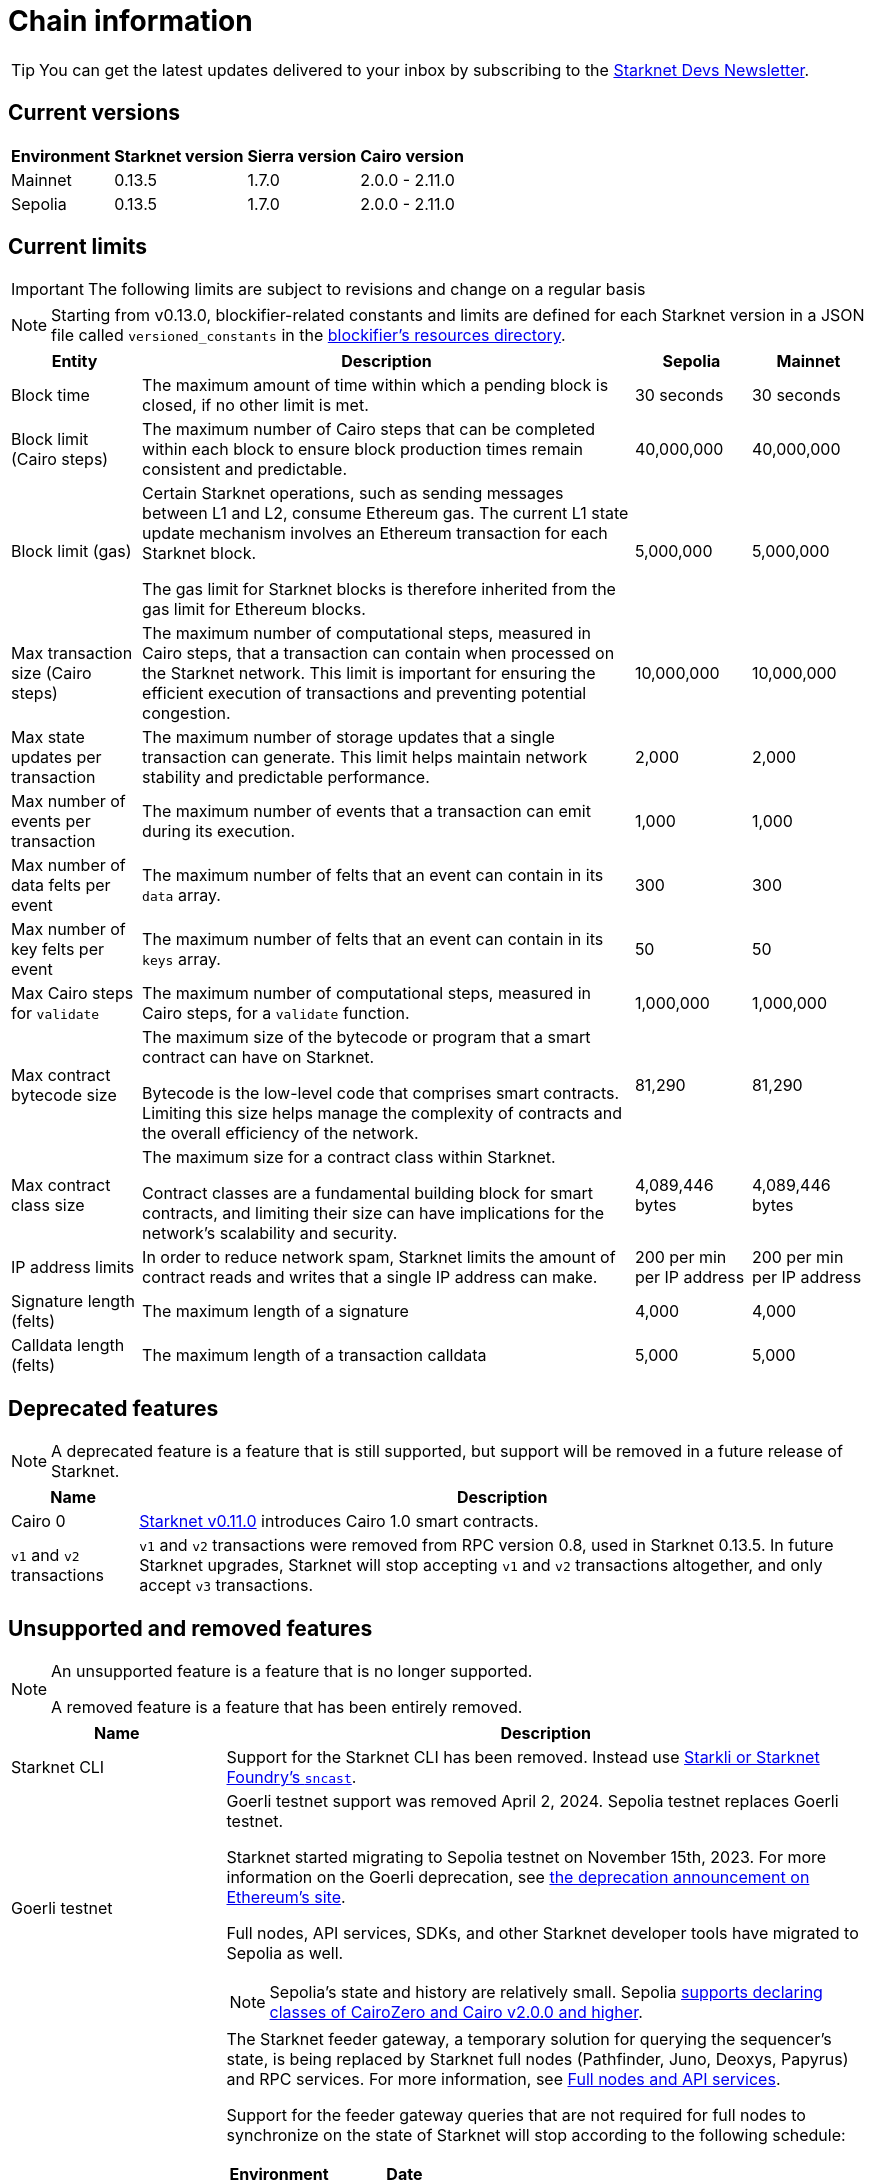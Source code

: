 [id="chain-info"]

= Chain information

[TIP]
====
You can get the latest updates delivered to your inbox by subscribing to the https://www.starknet.io/starknet-devs-newsletter/[Starknet Devs Newsletter^].
====

== Current versions

[%autowidth.stretch]
|===
|Environment |Starknet version|Sierra version|Cairo version

|Mainnet|0.13.5|1.7.0|2.0.0 - 2.11.0
|Sepolia|0.13.5|1.7.0|2.0.0 - 2.11.0
|===

== Current limits

[IMPORTANT]
====
The following limits are subject to revisions and change on a regular basis
====

[NOTE]
====
Starting from v0.13.0, blockifier-related constants and limits are defined for each Starknet version in a JSON file called `versioned_constants` in the https://github.com/starkware-libs/sequencer/tree/main/crates/blockifier/resources[blockifier's resources directory^].
====

[%autowidth.stretch]
|===
| Entity | Description | Sepolia | Mainnet

| Block time
| The maximum amount of time within which a pending block is closed, if no other limit is met.
| 30 seconds
| 30 seconds

| Block limit (Cairo steps)
| The maximum number of Cairo steps that can be completed
within each block to ensure block production times remain consistent and predictable.
| 40,000,000
| 40,000,000

| Block limit (gas)
| Certain Starknet operations, such as sending messages between L1 and L2, consume Ethereum gas. The current L1 state update
mechanism involves an Ethereum transaction for each Starknet block.

The gas limit for Starknet blocks is therefore inherited from the gas limit for Ethereum blocks.
| 5,000,000
| 5,000,000

| Max transaction size (Cairo steps)
| The maximum number of computational steps, measured in Cairo steps, that a transaction can contain when processed on the Starknet network.
This limit is important for ensuring the efficient execution of transactions and preventing potential congestion.
| 10,000,000
| 10,000,000

| Max state updates per transaction
| The maximum number of storage updates that a single transaction can generate. This limit helps maintain network stability and predictable performance.
| 2,000
| 2,000

| Max number of events per transaction
| The maximum number of events that a transaction can emit during its execution.
| 1,000
|  1,000

| Max number of data felts per event
| The maximum number of felts that an event can contain in its `data` array.
| 300
|  300

| Max number of key felts per event
| The maximum number of felts that an event can contain in its `keys` array.
| 50
| 50

| Max Cairo steps for `validate`
| The maximum number of computational steps, measured in Cairo steps, for a `validate` function.
| 1,000,000
| 1,000,000

| Max contract bytecode size
| The maximum size of the bytecode or program that a smart contract can have on Starknet.

Bytecode is the low-level code that comprises smart contracts. Limiting this size helps manage the complexity of contracts and the overall efficiency of the network.
| 81,290
|  81,290
| Max contract class size
| The maximum size for a contract class within Starknet.

Contract classes are a fundamental building block for smart contracts, and limiting their size can have implications for the network's scalability and security.
| 4,089,446 bytes
| 4,089,446 bytes

| IP address limits
| In order to reduce network spam, Starknet limits the amount of contract reads and writes that a single IP
address can make.
| 200 per min per IP address
| 200 per min per IP address

| Signature length (felts)
| The maximum length of a signature
| 4,000 
| 4,000

| Calldata length (felts)
| The maximum length of a transaction calldata
| 5,000
| 5,000
|===


== Deprecated features

[NOTE]
====
A deprecated feature is a feature that is still supported, but support will be removed in a future release of Starknet.
====

[%autowidth]
|===
| Name | Description

| Cairo 0
| xref:resources:version-notes.adoc#version0.11.0[Starknet v0.11.0] introduces Cairo 1.0 smart contracts.

| `v1` and `v2` transactions
| `v1` and `v2` transactions were removed from RPC version 0.8, used in Starknet 0.13.5. In future Starknet upgrades, Starknet will stop accepting `v1` and `v2` transactions altogether, and only accept `v3` transactions.
|===

== Unsupported and removed features

[NOTE]
====
An unsupported feature is a feature that is no longer supported.

A removed feature is a feature that has been entirely removed.
====

[cols="1,3"]
|===
| Name | Description

| Starknet CLI
| Support for the Starknet CLI has been removed. Instead use xref:tools:interacting-with-starknet.adoc[Starkli or Starknet Foundry's `sncast`].

| Goerli testnet
a| Goerli testnet support was removed April 2, 2024. Sepolia testnet replaces Goerli testnet.

Starknet started migrating to Sepolia testnet on November 15th, 2023.  For more information on the Goerli deprecation, see https://ethereum.org/nb/developers/docs/networks/#ethereum-testnets[the deprecation announcement on Ethereum's site].

Full nodes, API services, SDKs, and other Starknet developer tools have migrated to Sepolia as well.

[NOTE]
====
Sepolia's state and history are relatively small. Sepolia xref:resources:version-notes.adoc[supports declaring classes of CairoZero and Cairo v2.0.0 and higher].
====

| Starknet feeder gateway
a| The Starknet feeder gateway, a temporary solution for querying the sequencer's state, is being replaced by Starknet full nodes (Pathfinder, Juno, Deoxys, Papyrus) and RPC services. For more information, see xref:ecosystem:fullnodes-rpc-providers.adoc[Full nodes and API services].

Support for the feeder gateway queries that are not required for full nodes to synchronize on the state of Starknet will stop according to the following schedule:

[%autowidth.stretch]
!===
!Environment !Date

!Integration
!1 November 2023
!Testnet
!15 November 2023
!Mainnet
!19 December 2023
!===

Queries that are required for full nodes to synchronize on the state of Starknet are still supported.

For more information, see the Community Forum post https://community.starknet.io/t/feeder-gateway-deprecation/100233[_Feeder Gateway Deprecation_^].

| Free L1-> L2 messaging
| Previously, sending a message from L1 to L2 had an optional fee associated.

From xref:resources:version-notes.adoc#version0.11.0[Starknet v0.11.0], the fee mechanism is enforced and the ability to send L1->L2 messages without the corresponding L2 fee has been removed.

See xref:architecture-and-concepts:network-architecture/messaging-mechanism.adoc#l1-l2-message-fees[here] for more details.

| `invoke` transaction v0
| `invoke` transaction v0 has been removed since xref:resources:version-notes.adoc#version0.11.0[Starknet v0.11.0].
| `declare` transaction v0 |`declare` transaction v0 has been removed since xref:resources:version-notes.adoc#version0.11.0[Starknet v0.11.0].

| `deploy` transaction
| The `deploy` transaction has been removed since xref:resources:version-notes.adoc#version0.10.3[Starknet v0.10.3].

To deploy new contract instances, you can use the xref:architecture-and-concepts:smart-contracts/system-calls-cairo1.adoc#deploy[`deploy` system call].
|===

== Important addresses

=== General

==== Mainnet
[horizontal, labelwidth="30"]
Sequencer base URL:: alpha-mainnet.starknet.io
Core contract:: 0xc662c410C0ECf747543f5bA90660f6ABeBD9C8c4
SHARP verifier contract:: 0x47312450B3Ac8b5b8e247a6bB6d523e7605bDb60

==== Sepolia
[horizontal, labelwidth="30"]
Sequencer base URL:: alpha-sepolia.starknet.io
Core contract:: 0xE2Bb56ee936fd6433DC0F6e7e3b8365C906AA057
SHARP verifier contract:: 0x07ec0D28e50322Eb0C159B9090ecF3aeA8346DFe

=== Tokens

==== Mainnet
[horizontal, labelwidth="30"]
STRK contract:: 0x04718f5a0fc34cc1af16a1cdee98ffb20c31f5cd61d6ab07201858f4287c938d
ETH contract:: 0x049d36570d4e46f48e99674bd3fcc84644ddd6b96f7c741b1562b82f9e004dc7
vSTRK contract:: 0x0782f0ddca11d9950bc3220e35ac82cf868778edb67a5e58b39838544bc4cd0f

==== Sepolia
[horizontal, labelwidth="30"]
STRK contract:: 0x04718f5a0fc34cc1af16a1cdee98ffb20c31f5cd61d6ab07201858f4287c938d
ETH contract:: 0x049d36570d4e46f48e99674bd3fcc84644ddd6b96f7c741b1562b82f9e004dc7
vSTRK contract:: 0x035c332b8de00874e702b4831c84b22281fb3246f714475496d74e644f35d492

=== StarkGate

==== Mainnet
[horizontal, labelwidth="30"]
StarkgateManager contract:: 0x0c5aE94f8939182F2D06097025324D1E537d5B60
StarkgateRegistry contract:: 0x1268cc171c54F2000402DfF20E93E60DF4c96812
L1 StarknetTokenBridge contract:: 0xF5b6Ee2CAEb6769659f6C091D209DfdCaF3F69Eb
L2 StarknetTokenBridge contract:: 0x0616757a151c21f9be8775098d591c2807316d992bbc3bb1a5c1821630589256
Bridged tokens:: starkgate.starknet.io/static/tokens.json

==== Sepolia
[horizontal, labelwidth="30"]
Bridged tokens:: sepolia.starkgate.starknet.io/static/tokens.json

=== Staking

==== Mainnet
[horizontal, labelwidth="30"]
Staking contract:: 0x00ca1702e64c81d9a07b86bd2c540188d92a2c73cf5cc0e508d949015e7e84a7
Reward supplier contract:: 0xCa1406D57eD09947E68DE121316C87113fBE9ff5
Mint manager contract:: 0xCa14076A3cec95448BaD179cc19B351A4204B88B
Reward supplier contract:: 0x009035556d1ee136e7722ae4e78f92828553a45eed3bc9b2aba90788ec2ca112
Minting curve contract:: 0x00ca1705e74233131dbcdee7f1b8d2926bf262168c7df339004b3f46015b6984

==== Sepolia
[horizontal, labelwidth="30"]
Staking contract:: 0x03745ab04a431fc02871a139be6b93d9260b0ff3e779ad9c8b377183b23109f1
Reward supplier contract:: 0xE58d25681B9d290D60e4d7f379a05d5BFD973fFB
Mint manager contract:: 0x648D1B35a932F5189e7ff97b2F795E03734DE4ce
Reward supplier contract:: 0x02ebbebb8ceb2e07f30a5088f5849afd4f908f04f3f9c97c694e5d83d2a7cc61
Minting curve contract:: 0x0351c67dc2d4653cbe457be59a035f80ff1e6f6939118dad1b7a94317a51a454
Attestation contract:: 0x3f32e152b9637c31bfcf73e434f78591067a01ba070505ff6ee195642c9acfb
